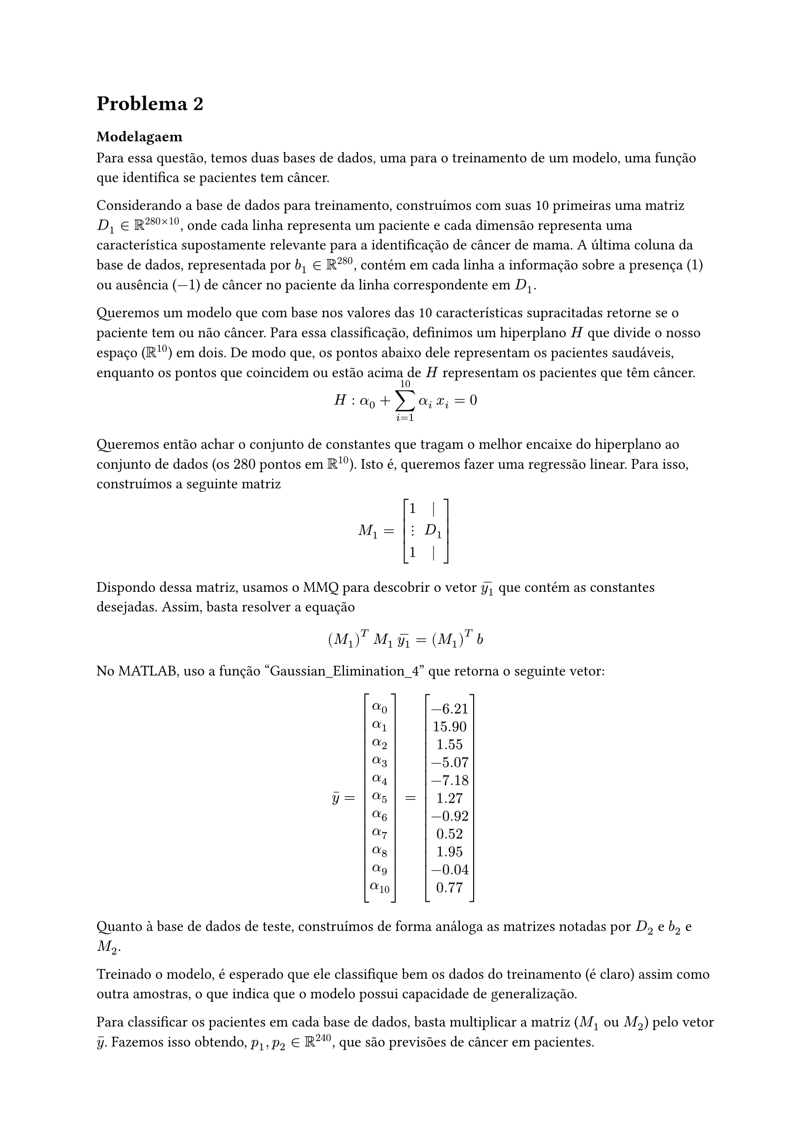 = Problema 2

=== Modelagaem

Para essa questão, temos duas bases de dados, uma para o treinamento de um modelo, uma função que identifica se pacientes tem câncer. 

Considerando a base de dados para treinamento, construímos com suas 10 primeiras uma matriz $D_1 in RR^(280 times 10)$, onde cada linha representa um paciente e cada dimensão representa uma característica supostamente relevante para a identificação de câncer de mama. A última coluna da base de dados, representada por $b_1 in RR^280$, contém em cada linha a informação sobre a presença ($1$) ou ausência ($-1$) de câncer no paciente da linha correspondente em $D_1$.

Queremos um modelo que com base nos valores das 10 características supracitadas retorne se o paciente tem ou não câncer. Para essa classificação, definimos um hiperplano $H$ que divide o nosso espaço ($RR^10$) em dois. De modo que, os pontos abaixo dele representam os pacientes saudáveis, enquanto os pontos que coincidem ou estão acima de $H$ representam os pacientes que têm câncer. 

#v(-1em)

$ H: alpha_0 + sum^(10)_(i = 1) alpha_i #h(.2em) x_i  = 0 $

Queremos então achar o conjunto de constantes que tragam o melhor encaixe do hiperplano ao conjunto de dados (os $280$ pontos em $RR^10$). Isto é, queremos fazer uma regressão linear. Para isso, construímos a seguinte matriz

#v(-.5em)

$ M_1 = mat(delim: "[", 1, |; dots.v, D_1; 1, |) $

Dispondo dessa matriz, usamos o MMQ para descobrir o vetor $accent(y_1,"-")$ que contém as constantes desejadas. Assim, basta resolver a equação

$ (M_1)^T #h(.2em) M_1 #h(.2em) accent(y_1,"-") = (M_1)^(T) #h(.2em) b $

No MATLAB, uso a função "Gaussian_Elimination_4" que retorna o seguinte vetor:

#v(-0.0em)

$ accent(y,"-") = mat(delim: "[", alpha_0; alpha_1; alpha_2; alpha_3; alpha_4; alpha_5; alpha_6; alpha_7; alpha_8; alpha_9; alpha_10)
=
mat(delim: "[", -6.21; 15.90; 1.55; -5.07; -7.18; 1.27; -0.92; 0.52; 1.95; -0.04; 0.77) $

Quanto à base de dados de teste, construímos de forma análoga as matrizes notadas por $D_2$ e $b_2$ e $M_2$.

Treinado o modelo, é esperado que ele classifique bem os dados do treinamento (é claro) assim como outra amostras, o que indica que o modelo possui capacidade de generalização.

Para classificar os pacientes em cada base de dados, basta multiplicar a matriz ($M_1$ ou $M_2$) pelo vetor $accent(y,"-")$. Fazemos isso obtendo, $p_1, p_2 in RR^240$, que são previsões de câncer em pacientes. 

=== Matriz de Confusão 

Uma matriz de confusão é, essencialmente, uma matriz que contém a quantidade de previsões acetadas, positivo verdadeiro ($P_V$) e negativo verdadeiro ($N_V$), e quantidade de previsões erradas, falso positivo ($P_F$) e falso negativo ($N_F$). Essas informações são dispostas na forma:


 #align(center)[ #table(align: center, columns: 2, [$P_V$], [$N_F$], [$P_F$], [$N_V$]) ] 

Dela, obtemos algumas métricas: 

#align(center)[
  #box(height: 4em, [
    #columns(3, gutter: -6em,)[
      Acurácia = $(P_V + N_V) / (P_V + P_F + N_F + N_V)$
      
      #h(-3.5em) Precisão = $(P_V) / (P_V + P_F)$
      
      #h(-1em) Recall = $(P_V) / (P_V + N_F)$
      
      #h(2em) Falso Alarme = $(P_F) / (P_F + N_V)$

      #h(0em) Omissão de Alarme = $(N_F) / (P_V + N_F)$
    ] 
  ] )
]

#h(-.7em) Dos exemplos, obtivemos os seguintes dados:

#v(1em)

===== Treinamento

#align(center)[
  #box(height: 3em, width: 3em, [
    #columns(2, gutter: -10em,)[
      #v(1em)
      #h(-15em)
      $C_1 = $
      #align(center)[ #table(align: center, columns: 2, [$106$], [$14$], [$8$], [$152$]) ] 
    ] 
  ] )
]

#align(center)[
  #box(height: 4em, [
    #columns(3, gutter: -6em,)[
      #h(-3.5em) Acurácia = $0.921$
      
      #h(-3.5em) Precisão = $0.929$
      
      #h(-7em) Recall = $0.883$
      
      #h(-4em) Falso Alarme = $0.05$

      #h(-4em) Omissão de Alarme = $0.116$
    ] 
  ] )
]

#v(1em)

===== Teste

#align(center)[
  #box(height: 3em, width: 3em, [
    #columns(2, gutter: -10em,)[
      #v(1em)
      #h(-15em)
      $C_2 = $
      #align(center)[ #table(align: center, columns: 2, [$80$], [$6$], [$25$], [$169$]) ] 
    ] 
  ] )
]

#align(center)[
  #box(height: 4em, [
    #columns(3, gutter: -6em,)[
      #h(-3.5em) Acurácia = $0.889$
      
      #h(-3.5em) Precisão = $0.761$
      
      #h(-7em) Recall = $0.930$
      
      #h(-4em) Falso Alarme = $0.128$

      #h(-4em) Omissão de Alarme = $0.069$
    ] 
  ] )
]

Como esperado, o modelo é, no geral, mais preciso ao classificar os dados que usou para o seu treino. Ainda assim, vemos números relativamente pequenos de erros no teste, o que indica que o modelo tem uma boa capacidade de generalização.

No exemplo, o exemplo classificou menos falsos negativos sobre a base de teste. Não podemos tirar nenhuma conclusão desse acontecido. Contudo, vale ressaltar que é no mínimo uma feliz coincidência que os piores casos, aqueles que a pessoa tem a doença e não é notificada para iniciar o tratamento, são os que menos acontecem.

// 2 - Implementação no MATLAB
#rect(width: 100%, radius: (rest: 4pt), stroke: 1pt + black, fill: rgb(255, 255, 240))[
  #text(weight: "bold")[2 - Implementação no MATLAB]
]

*Matriz_Confusao.m* -- Função

```matlab
function [C, acuracia, precisao, recall, alarme_falso, omissao] =   Matriz_Confusao(prev ,info)

  PV = dot((info >= 0), (prev >= 0));  % Positivo Verdadeiro
  NF = dot((info >= 0), (prev < 0));   % Falso Negativo
  PF = dot((info < 0), (prev >= 0));   % Falso Positivo
  NV = dot((info < 0), (prev < 0));    % Negativo Verdadeiro

  C = [PV, NF; PF, NV];

  acuracia = (PV + NV) / (PV + NF + PF + NV);
  precisao =        PV / (PV + PF);
  recall =          PV / (PV + NF);
  alarme_falso =    PF / (PF + NV);
  omissao =         NF / (NF + PV);
end
```

*Questao_2.m* -- Script

```matlab
Data_cancer_train = readmatrix("cancer_train_2024.csv");
Data_cancer_test = readmatrix("cancer_test_2024.csv");

samples_train = Data_cancer_train(:, 1:10);
sign_train = Data_cancer_train(:, 11);
samples_test = Data_cancer_test(:, 1:10);
sign_test = Data_cancer_test(:, 11);

% Obtem as dimensoes da matriz com as amostras
n = size(samples_train, 1);
m = size(samples_train, 2);

A = [ones(n, 1), samples_train];
% Obtem, usando minimos quadrados, os parametros para regressao linear
y = Gaussian_Elimination_4((A' * A), (A' * sign_train));
prev_1 = A * y;

B = [ones(n, 1), samples_test];
% Usamos o modelo para classificar os dados do teste
prev_2 = B * y;

[C_trn, ac_trn, pr_trn, rc_trn, fa_trn, oa_trn] = Matriz_Confusao(prev_1, sign_train);

[C_tst, ac_tst, pr_tst, rc_tst, fa_tst, oa_tst] = Matriz_Confusao(prev_2, sign_test);
```

*Resultados* - Terminal
```matlab
C_trn =
   106    14      % PV  NF
     8   152      % PF  NV

ac_trn = 0.92143  % Acurácia
pr_trn = 0.92982  % Precisão
rc_trn = 0.88333  % Recall
fa_trn = 0.05     % Falso Alarme
oa_trn = 0.11667  % Omissão de Alarme

```

```matlab
C_tst =
    80     6
    25   169

ac_tst = 0.88929  % Acurácia
pr_tst = 0.7619   % Precisão
rc_tst = 0.93023  % Recall
fa_tst = 0.12887  % Falso Alarme
oa_tst = 0.069767 % Omissão de Alarme
```